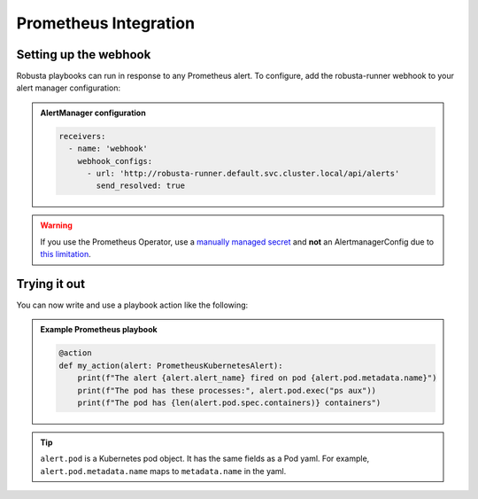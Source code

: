 Prometheus Integration
######################

Setting up the webhook
^^^^^^^^^^^^^^^^^^^^^^
Robusta playbooks can run in response to any Prometheus alert. To configure, add the robusta-runner webhook to your alert manager configuration:

.. admonition:: AlertManager configuration

    .. code-block:: yaml

        receivers:
          - name: 'webhook'
            webhook_configs:
              - url: 'http://robusta-runner.default.svc.cluster.local/api/alerts'
                send_resolved: true

.. warning::
    If you use the Prometheus Operator, use a `manually managed secret
    <https://github.com/prometheus-operator/prometheus-operator/blob/master/Documentation/user-guides/alerting.md#manually-managed-secret>`_
    and **not** an AlertmanagerConfig due to `this limitation <https://github.com/prometheus-operator/prometheus-operator/issues/3750>`_.

Trying it out
^^^^^^^^^^^^^
..
    TODO: add details here on using existing Prometheus playbooks and not just writing your own

You can now write and use a playbook action like the following:

.. admonition:: Example Prometheus playbook

    .. code-block:: python

        @action
        def my_action(alert: PrometheusKubernetesAlert):
            print(f"The alert {alert.alert_name} fired on pod {alert.pod.metadata.name}")
            print(f"The pod has these processes:", alert.pod.exec("ps aux"))
            print(f"The pod has {len(alert.pod.spec.containers)} containers")


.. tip::
    ``alert.pod`` is a Kubernetes pod object. It has the same fields as a Pod yaml. For example, ``alert.pod.metadata.name`` maps to ``metadata.name`` in the yaml.